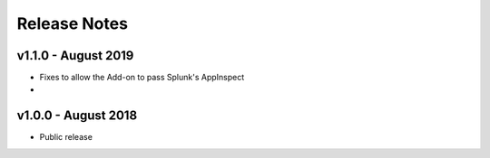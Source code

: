 =============
Release Notes
=============

v1.1.0 - August 2019
--------------------
- Fixes to allow the Add-on to pass Splunk's AppInspect
- 

v1.0.0 - August 2018
--------------------
- Public release
